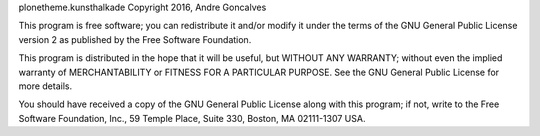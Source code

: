 plonetheme.kunsthalkade Copyright 2016, Andre Goncalves

This program is free software; you can redistribute it and/or
modify it under the terms of the GNU General Public License version 2
as published by the Free Software Foundation.

This program is distributed in the hope that it will be useful,
but WITHOUT ANY WARRANTY; without even the implied warranty of
MERCHANTABILITY or FITNESS FOR A PARTICULAR PURPOSE. See the
GNU General Public License for more details.

You should have received a copy of the GNU General Public License
along with this program; if not, write to the Free Software
Foundation, Inc., 59 Temple Place, Suite 330, Boston,
MA 02111-1307 USA.
